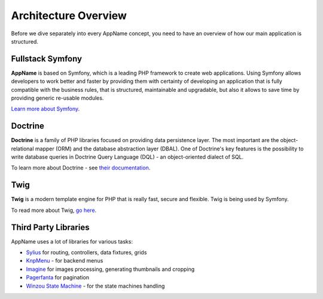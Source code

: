 .. index::
   single: Architecture

Architecture Overview
=====================

Before we dive separately into every AppName concept, you need to have an overview of how our main application is structured.

Fullstack Symfony
-----------------

.. image:: ../../_images/symfonyfs.png
    :scale: 15%
    :align: center

**AppName** is based on Symfony, which is a leading PHP framework to create web applications. Using Symfony allows
developers to work better and faster by providing them with certainty of developing an application that is fully compatible
with the business rules, that is structured, maintainable and upgradable, but also it allows to save time by providing generic re-usable modules.

`Learn more about Symfony <http://symfony.com/what-is-symfony>`_.

Doctrine
--------

.. image:: ../../_images/doctrine.png
    :align: center

**Doctrine** is a family of PHP libraries focused on providing data persistence layer.
The most important are the object-relational mapper (ORM) and the database abstraction layer (DBAL).
One of Doctrine's key features is the possibility to write database queries in Doctrine Query Language (DQL) - an object-oriented dialect of SQL.

To learn more about Doctrine - see `their documentation <http://www.doctrine-project.org/about.html>`_.

Twig
----

.. image:: ../../_images/twig.png
    :scale: 30%
    :align: center

**Twig** is a modern template engine for PHP that is really fast, secure and flexible. Twig is being used by Symfony.

To read more about Twig, `go here <http://twig.sensiolabs.org/>`_.

Third Party Libraries
---------------------

AppName uses a lot of libraries for various tasks:

* `Sylius <http://docs.sylius.org/en/latest/>`_ for routing, controllers, data fixtures, grids
* `KnpMenu <http://symfony.com/doc/current/bundles/KnpMenuBundle/index.html>`_ - for backend menus
* `Imagine <https://github.com/liip/LiipImagineBundle>`_ for images processing, generating thumbnails and cropping
* `Pagerfanta <https://github.com/whiteoctober/Pagerfanta>`_ for pagination
* `Winzou State Machine <https://github.com/winzou/StateMachineBundle>`_ -  for the state machines handling
